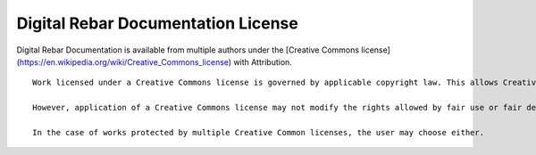 Digital Rebar Documentation License
===================================

Digital Rebar Documentation is available from multiple authors under the [Creative Commons license](https://en.wikipedia.org/wiki/Creative_Commons_license) with Attribution.

::

    Work licensed under a Creative Commons license is governed by applicable copyright law. This allows Creative Commons licenses to be applied to all work falling under copyright, including: books, plays, movies, music, articles, photographs, blogs, and websites. Creative Commons does not recommend the use of Creative Commons licenses for software.

    However, application of a Creative Commons license may not modify the rights allowed by fair use or fair dealing or exert restrictions which violate copyright exceptions. Furthermore, Creative Commons licenses are non-exclusive and non-revocable. Any work or copies of the work obtained under a Creative Commons license may continue to be used under that license.

    In the case of works protected by multiple Creative Common licenses, the user may choose either.